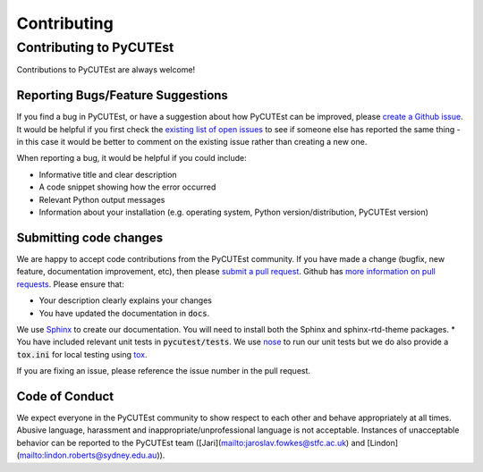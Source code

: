 Contributing
============

Contributing to PyCUTEst
------------------------

Contributions to PyCUTEst are always welcome!

Reporting Bugs/Feature Suggestions
^^^^^^^^^^^^^^^^^^^^^^^^^^^^^^^^^^

If you find a bug in PyCUTEst, or have a suggestion about how PyCUTEst can be improved, please
`create a Github issue <https://docs.github.com/en/issues/tracking-your-work-with-issues/creating-an-issue>`_.
It would be helpful if you first check the `existing list of open issues <https://github.com/jfowkes/pycutest/issues>`_
to see if someone else has reported the same thing - in this case it would be better to comment on the existing issue
rather than creating a new one.

When reporting a bug, it would be helpful if you could include:

* Informative title and clear description
* A code snippet showing how the error occurred
* Relevant Python output messages
* Information about your installation (e.g. operating system, Python version/distribution, PyCUTEst version)

Submitting code changes
^^^^^^^^^^^^^^^^^^^^^^^

We are happy to accept code contributions from the PyCUTEst community.
If you have made a change (bugfix, new feature, documentation improvement, etc), then please
`submit a pull request <https://github.com/jfowkes/pycutest/pulls>`_.
Github has `more information on pull requests <https://docs.github.com/en/pull-requests>`_.
Please ensure that:

* Your description clearly explains your changes
* You have updated the documentation in :code:`docs`.
We use `Sphinx <https://www.sphinx-doc.org/en/master/>`_ to create our documentation.
You will need to install both the Sphinx and sphinx-rtd-theme packages.
* You have included relevant unit tests in :code:`pycutest/tests`.
We use `nose <https://nose.readthedocs.io/en/latest/>`_ to run our unit tests
but we do also provide a :code:`tox.ini` for local testing using `tox <https://tox.wiki/en/latest/>`_.

If you are fixing an issue, please reference the issue number in the pull request.

Code of Conduct
^^^^^^^^^^^^^^^
We expect everyone in the PyCUTEst community to show respect to each other and behave appropriately at all times.
Abusive language, harassment and inappropriate/unprofessional language is not acceptable.
Instances of unacceptable behavior can be reported to the PyCUTEst team
([Jari](mailto:jaroslav.fowkes@stfc.ac.uk) and [Lindon](mailto:lindon.roberts@sydney.edu.au)).
